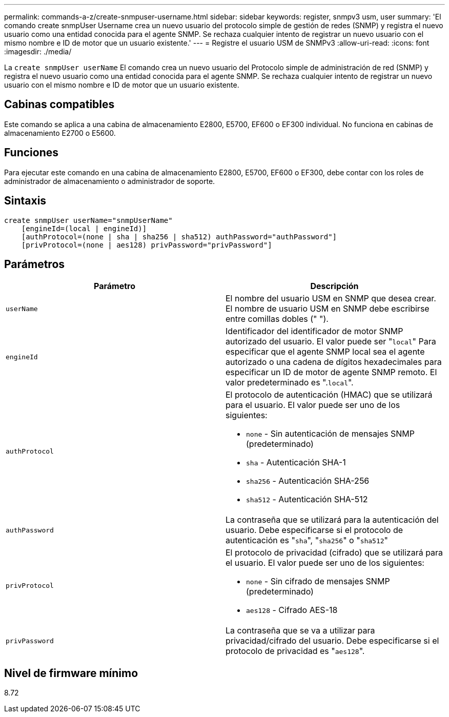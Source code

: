 ---
permalink: commands-a-z/create-snmpuser-username.html 
sidebar: sidebar 
keywords: register, snmpv3 usm, user 
summary: 'El comando create snmpUser Username crea un nuevo usuario del protocolo simple de gestión de redes (SNMP) y registra el nuevo usuario como una entidad conocida para el agente SNMP. Se rechaza cualquier intento de registrar un nuevo usuario con el mismo nombre e ID de motor que un usuario existente.' 
---
= Registre el usuario USM de SNMPv3
:allow-uri-read: 
:icons: font
:imagesdir: ./media/


[role="lead"]
La `create snmpUser userName` El comando crea un nuevo usuario del Protocolo simple de administración de red (SNMP) y registra el nuevo usuario como una entidad conocida para el agente SNMP. Se rechaza cualquier intento de registrar un nuevo usuario con el mismo nombre e ID de motor que un usuario existente.



== Cabinas compatibles

Este comando se aplica a una cabina de almacenamiento E2800, E5700, EF600 o EF300 individual. No funciona en cabinas de almacenamiento E2700 o E5600.



== Funciones

Para ejecutar este comando en una cabina de almacenamiento E2800, E5700, EF600 o EF300, debe contar con los roles de administrador de almacenamiento o administrador de soporte.



== Sintaxis

[listing]
----
create snmpUser userName="snmpUserName"
    [engineId=(local | engineId)]
    [authProtocol=(none | sha | sha256 | sha512) authPassword="authPassword"]
    [privProtocol=(none | aes128) privPassword="privPassword"]
----


== Parámetros

|===
| Parámetro | Descripción 


 a| 
`userName`
 a| 
El nombre del usuario USM en SNMP que desea crear. El nombre de usuario USM en SNMP debe escribirse entre comillas dobles (" ").



 a| 
`engineId`
 a| 
Identificador del identificador de motor SNMP autorizado del usuario. El valor puede ser "[.code]``local``" Para especificar que el agente SNMP local sea el agente autorizado o una cadena de dígitos hexadecimales para especificar un ID de motor de agente SNMP remoto. El valor predeterminado es ".[.code]``local``".



 a| 
`authProtocol`
 a| 
El protocolo de autenticación (HMAC) que se utilizará para el usuario. El valor puede ser uno de los siguientes:

* `none` - Sin autenticación de mensajes SNMP (predeterminado)
* `sha` - Autenticación SHA-1
* `sha256` - Autenticación SHA-256
* `sha512` - Autenticación SHA-512




 a| 
`authPassword`
 a| 
La contraseña que se utilizará para la autenticación del usuario. Debe especificarse si el protocolo de autenticación es "[.code]``sha``", "[.code]``sha256``" o "[.code]``sha512``"



 a| 
`privProtocol`
 a| 
El protocolo de privacidad (cifrado) que se utilizará para el usuario. El valor puede ser uno de los siguientes:

* `none` - Sin cifrado de mensajes SNMP (predeterminado)
* `aes128` - Cifrado AES-18




 a| 
`privPassword`
 a| 
La contraseña que se va a utilizar para privacidad/cifrado del usuario. Debe especificarse si el protocolo de privacidad es "[.code]``aes128``".

|===


== Nivel de firmware mínimo

8.72
